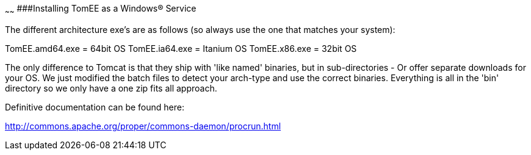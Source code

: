 :index-group: Unrevised
:type: page
:status: published

~~~~~~
###Installing
TomEE as a Windows® Service

The different architecture exe's are as follows (so always use the one
that matches your system):

TomEE.amd64.exe = 64bit OS TomEE.ia64.exe = Itanium OS TomEE.x86.exe =
32bit OS

The only difference to Tomcat is that they ship with 'like named'
binaries, but in sub-directories - Or offer separate downloads for your
OS. We just modified the batch files to detect your arch-type and use
the correct binaries. Everything is all in the 'bin' directory so we
only have a one zip fits all approach.

Definitive documentation can be found here:

http://commons.apache.org/proper/commons-daemon/procrun.html
